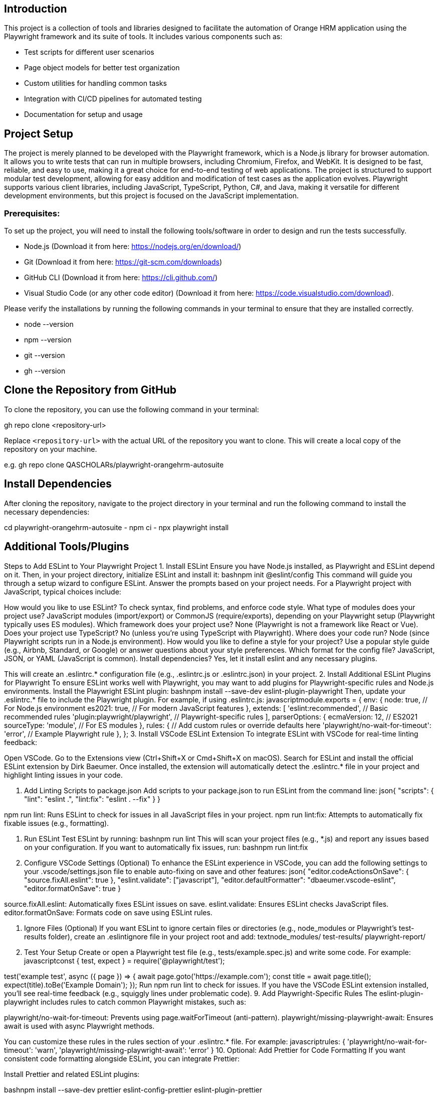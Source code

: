 == Introduction

This project is a collection of tools and libraries designed to facilitate the automation of Orange HRM application using the Playwright framework and its suite of tools. It includes various components such as:

- Test scripts for different user scenarios
- Page object models for better test organization
- Custom utilities for handling common tasks
- Integration with CI/CD pipelines for automated testing
- Documentation for setup and usage 


== Project Setup

The project is merely planned to be developed with the Playwright framework, which is a Node.js library for browser automation. It allows you to write tests that can run in multiple browsers, including Chromium, Firefox, and WebKit. It is designed to be fast, reliable, and easy to use, making it a great choice for end-to-end testing of web applications. The project is structured to support modular test development, allowing for easy addition and modification of test cases as the application evolves. Playwright supports various client libraries, including JavaScript, TypeScript, Python, C#, and Java, making it versatile for different development environments, but this project is focused on the JavaScript implementation.     

=== Prerequisites:

To set up the project, you will need to install the following tools/software in order to design and run the tests successfully.

- Node.js (Download it from here: https://nodejs.org/en/download/)
- Git (Download it from here: https://git-scm.com/downloads)
- GitHub CLI (Download it from here: https://cli.github.com/)
- Visual Studio Code (or any other code editor) (Download it from here: https://code.visualstudio.com/download).

Please verify the installations by running the following commands in your terminal to ensure that they are installed correctly.

- node --version
- npm --version
- git --version
- gh --version

== Clone the Repository from GitHub
To clone the repository, you can use the following command in your terminal:

gh repo clone <repository-url>

Replace `<repository-url>` with the actual URL of the repository you want to clone. This will create a local copy of the repository on your machine.

e.g.
gh repo clone QASCHOLARs/playwright-orangehrm-autosuite


== Install Dependencies
After cloning the repository, navigate to the project directory in your terminal and run the following command to install the necessary dependencies:

cd playwright-orangehrm-autosuite
- npm ci
- npx playwright install


== Additional Tools/Plugins

Steps to Add ESLint to Your Playwright Project
1. Install ESLint
Ensure you have Node.js installed, as Playwright and ESLint depend on it. Then, in your project directory, initialize ESLint and install it:
bashnpm init @eslint/config
This command will guide you through a setup wizard to configure ESLint. Answer the prompts based on your project needs. For a Playwright project with JavaScript, typical choices include:

How would you like to use ESLint? To check syntax, find problems, and enforce code style.
What type of modules does your project use? JavaScript modules (import/export) or CommonJS (require/exports), depending on your Playwright setup (Playwright typically uses ES modules).
Which framework does your project use? None (Playwright is not a framework like React or Vue).
Does your project use TypeScript? No (unless you're using TypeScript with Playwright).
Where does your code run? Node (since Playwright scripts run in a Node.js environment).
How would you like to define a style for your project? Use a popular style guide (e.g., Airbnb, Standard, or Google) or answer questions about your style preferences.
Which format for the config file? JavaScript, JSON, or YAML (JavaScript is common).
Install dependencies? Yes, let it install eslint and any necessary plugins.

This will create an .eslintrc.* configuration file (e.g., .eslintrc.js or .eslintrc.json) in your project.
2. Install Additional ESLint Plugins for Playwright
To ensure ESLint works well with Playwright, you may want to add plugins for Playwright-specific rules and Node.js environments. Install the Playwright ESLint plugin:
bashnpm install --save-dev eslint-plugin-playwright
Then, update your .eslintrc.* file to include the Playwright plugin. For example, if using .eslintrc.js:
javascriptmodule.exports = {
  env: {
    node: true, // For Node.js environment
    es2021: true, // For modern JavaScript features
  },
  extends: [
    'eslint:recommended', // Basic recommended rules
    'plugin:playwright/playwright', // Playwright-specific rules
  ],
  parserOptions: {
    ecmaVersion: 12, // ES2021
    sourceType: 'module', // For ES modules
  },
  rules: {
    // Add custom rules or override defaults here
    'playwright/no-wait-for-timeout': 'error', // Example Playwright rule
  },
};
3. Install VSCode ESLint Extension
To integrate ESLint with VSCode for real-time linting feedback:

Open VSCode.
Go to the Extensions view (Ctrl+Shift+X or Cmd+Shift+X on macOS).
Search for ESLint and install the official ESLint extension by Dirk Baeumer.
Once installed, the extension will automatically detect the .eslintrc.* file in your project and highlight linting issues in your code.

4. Add Linting Scripts to package.json
Add scripts to your package.json to run ESLint from the command line:
json{
  "scripts": {
    "lint": "eslint .",
    "lint:fix": "eslint . --fix"
  }
}

npm run lint: Runs ESLint to check for issues in all JavaScript files in your project.
npm run lint:fix: Attempts to automatically fix fixable issues (e.g., formatting).

5. Run ESLint
Test ESLint by running:
bashnpm run lint
This will scan your project files (e.g., *.js) and report any issues based on your configuration. If you want to automatically fix issues, run:
bashnpm run lint:fix
6. Configure VSCode Settings (Optional)
To enhance the ESLint experience in VSCode, you can add the following settings to your .vscode/settings.json file to enable auto-fixing on save and other features:
json{
  "editor.codeActionsOnSave": {
    "source.fixAll.eslint": true
  },
  "eslint.validate": ["javascript"],
  "editor.defaultFormatter": "dbaeumer.vscode-eslint",
  "editor.formatOnSave": true
}

source.fixAll.eslint: Automatically fixes ESLint issues on save.
eslint.validate: Ensures ESLint checks JavaScript files.
editor.formatOnSave: Formats code on save using ESLint rules.

7. Ignore Files (Optional)
If you want ESLint to ignore certain files or directories (e.g., node_modules or Playwright's test-results folder), create an .eslintignore file in your project root and add:
textnode_modules/
test-results/
playwright-report/
8. Test Your Setup
Create or open a Playwright test file (e.g., tests/example.spec.js) and write some code. For example:
javascriptconst { test, expect } = require('@playwright/test');

test('example test', async ({ page }) => {
  await page.goto('https://example.com');
  const title = await page.title();
  expect(title).toBe('Example Domain');
});
Run npm run lint to check for issues. If you have the VSCode ESLint extension installed, you’ll see real-time feedback (e.g., squiggly lines under problematic code).
9. Add Playwright-Specific Rules
The eslint-plugin-playwright includes rules to catch common Playwright mistakes, such as:

playwright/no-wait-for-timeout: Prevents using page.waitForTimeout (anti-pattern).
playwright/missing-playwright-await: Ensures await is used with async Playwright methods.

You can customize these rules in the rules section of your .eslintrc.* file. For example:
javascriptrules: {
  'playwright/no-wait-for-timeout': 'warn',
  'playwright/missing-playwright-await': 'error'
}
10. Optional: Add Prettier for Code Formatting
If you want consistent code formatting alongside ESLint, you can integrate Prettier:

Install Prettier and related ESLint plugins:

bashnpm install --save-dev prettier eslint-config-prettier eslint-plugin-prettier

Update .eslintrc.js to include Prettier:

javascriptmodule.exports = {
  extends: [
    'eslint:recommended',
    'plugin:playwright/playwright',
    'plugin:prettier/recommended' // Add Prettier last
  ],
  rules: {
    'prettier/prettier': 'error' // Treat Prettier issues as ESLint errors
  }
};

Create a .prettierrc file for Prettier configuration (optional):

json{
  "semi": true,
  "trailingComma": "es5",
  "singleQuote": true,
  "tabWidth": 2
}

Add a Prettier script to package.json:

json{
  "scripts": {
    "format": "prettier --write ."
  }
}
Run npm run format to format all files.

Additional Notes

Husky for Pre-Commit Linting: To enforce linting before commits, you can use Husky and lint-staged:

Install:
bashnpm install --save-dev husky lint-staged

Initialize Husky:
bashnpx husky init

Create a .husky/pre-commit file:
bashnpx lint-staged

Add lint-staged config to package.json:
json{
  "lint-staged": {
    "*.js": ["eslint --fix", "prettier --write"]
  }
}

Enable Husky:
bashnpm run prepare



Playwright-Specific Linting: The eslint-plugin-playwright is tailored for Playwright, so it’s highly recommended. Check its documentation for more rules: eslint-plugin-playwright.
VSCode Integration: The ESLint extension in VSCode will show errors and warnings in real-time, making it easier to fix issues as you code.
Debugging ESLint Issues: If ESLint isn’t working as expected, run npx eslint --debug to see detailed logs.


Example Project Structure
After setup, your project might look like this:
textyour-playwright-project/
├── node_modules/
├── tests/
│   └── example.spec.js
├── .eslintrc.js
├── .eslintignore
├── .prettierrc (optional)
├── .vscode/
│   └── settings.json
├── package.json
├── playwright.config.js

Running and Verifying

Run npm run lint to check all files.
Open a JavaScript file in VSCode to see real-time linting feedback.
Save a file to trigger auto-fixing (if configured).
Commit code to trigger Husky pre-commit linting (if set up).

This setup ensures your Playwright project has robust static code verification with ESLint, integrated seamlessly with VSCode. If you need help with specific rules, configurations, or troubleshooting, let me know!What type of issues that linter will detectA linter like ESLint, when configured for a JavaScript Playwright project, can detect a wide range of issues in your code. These issues fall into several categories, including syntax errors, potential bugs, code style violations, and Playwright-specific problems (when using eslint-plugin-playwright). Below is a breakdown of the types of issues ESLint can identify:

1. Syntax Errors
ESLint detects issues related to invalid JavaScript syntax that could prevent your code from running.


Examples:

Missing semicolons (if enforced by your style guide).
Incorrect use of reserved keywords (e.g., using class as a variable name).
Unclosed brackets, parentheses, or string literals.
Invalid ES module syntax (e.g., mixing require and import incorrectly).

Example:
javascriptconst name = "John // Missing closing quote
ESLint will flag: Parsing error: Unexpected token.



2. Potential Bugs
ESLint identifies code patterns that are likely to cause runtime errors or unexpected behavior.


Examples:

Using undeclared variables (e.g., no-undef rule).
Reassigning a const variable.
Using variables before they are defined (e.g., no-use-before-define).
Unreachable code after a return statement.
Incorrect use of equality operators (e.g., == instead of === with eqeqeq rule).

Example:
javascriptfunction test() {
  return;
  console.log("This is unreachable");
}
ESLint will flag: Unreachable code after return (no-unreachable).



3. Code Style Violations
ESLint enforces consistent coding style based on your configuration or a style guide (e.g., Airbnb, Standard). This improves readability and maintainability.


Examples:

Inconsistent indentation (e.g., mixing tabs and spaces with indent rule).
Missing or extra whitespace (e.g., no-extra-spaces).
Incorrect line breaks or trailing commas (e.g., comma-dangle).
Inconsistent use of single vs. double quotes (e.g., quotes rule).
Unnecessary semicolons or missing semicolons (e.g., semi).

Example:
javascriptconst foo = 'bar'  // Extra space
ESLint will flag: Extra whitespace after 'bar' (no-extra-spaces).



4. Playwright-Specific Issues
When using the eslint-plugin-playwright plugin, ESLint can catch issues specific to Playwright test scripts, ensuring best practices for test automation.

Examples:

Missing await for async Playwright methods (playwright/missing-playwright-await):
javascriptconst title = page.title(); // Missing await
ESLint will flag: Playwright methods must be awaited.
Using page.waitForTimeout (playwright/no-wait-for-timeout):
javascriptawait page.waitForTimeout(1000);
ESLint will flag: Avoid using page.waitForTimeout; use test.step or timeouts instead.
Incorrect test structure (e.g., missing test or expect imports from @playwright/test).
Using deprecated Playwright APIs (e.g., playwright/no-deprecated-methods).
Improper assertions (e.g., not using Playwright’s expect for assertions).




5. Best Practices and Code Quality
ESLint enforces coding best practices to make your code more robust and maintainable.


Examples:

Disallowing unused variables (no-unused-vars).
Enforcing consistent function naming conventions (func-names).
Preventing complex code with too many nested blocks (max-depth or complexity).
Avoiding console.log in production code (no-console).
Requiring strict equality checks (eqeqeq).

Example:
javascriptconst unusedVar = 42; // Variable declared but not used
ESLint will flag: unusedVar is defined but never used (no-unused-vars).



6. Security Issues
Some ESLint rules help identify potential security vulnerabilities.


Examples:

Detecting unsafe regular expressions that could lead to ReDoS (Regular Expression Denial of Service) (no-regex-spaces).
Flagging the use of eval or similar unsafe functions (no-eval).
Identifying unsafe dynamic code evaluation.

Example:
javascripteval("some code");
ESLint will flag: eval can be harmful (no-eval).



7. Formatting Issues (with Prettier Integration)
If you integrate Prettier with ESLint (using eslint-plugin-prettier and eslint-config-prettier), ESLint will also flag formatting inconsistencies.


Examples:

Inconsistent line lengths (max-len).
Improper spacing around operators or keywords.
Incorrect use of trailing commas or parentheses.

Example:
javascriptconst obj={name:"John"}; // Inconsistent spacing
ESLint (with Prettier) will flag: Replace {name:"John"}with{ name: "John" } (prettier/prettier).



8. Node.js and Environment-Specific Issues
Since Playwright runs in a Node.js environment, ESLint can detect issues specific to Node.js.


Examples:

Using Node.js globals (e.g., process) without declaring the Node environment (env: { node: true }).
Incorrect handling of Node.js modules or exports.
Missing error handling in async/await code (no-promise-executor-return).

Example:
javascriptconsole.log(process.env);
ESLint will flag (if node environment is not set): process is not defined (no-undef).



9. Custom Rules
You can define custom rules in your .eslintrc.* file to enforce project-specific conventions, such as:

Requiring specific comment formats for test cases.
Enforcing naming conventions for Playwright test files (e.g., *.spec.js).
Restricting certain Playwright APIs based on your team’s preferences.


How These Issues Appear

In VSCode: With the ESLint extension installed, issues are highlighted in real-time with squiggly lines (red for errors, yellow for warnings). Hovering over the issue shows details, and you can use quick fixes (e.g., Ctrl+.) for auto-fixes.
In Terminal: Running npm run lint outputs a list of issues with file names, line numbers, and rule names.
In CI/CD: If integrated into a CI pipeline (e.g., with Husky or GitHub Actions), linting failures can block commits or PRs.


Example of ESLint Output
Suppose you have this Playwright test:
javascriptconst { test } = require('@playwright/test');

test('bad test', async ({ page }) => {
  page.goto('https://example.com') // Missing await
  let x = 42; // Unused variable
  console.log('Debugging...') // Disallowed console
})
Running npm run lint might output:
texttests/example.spec.js
  3:3   error  Playwright methods must be awaited   playwright/missing-playwright-await
  4:7   error  x is defined but never used         no-unused-vars
  5:3   error  Unexpected console statement        no-console

✖ 3 problems (3 errors, 0 warnings)

Customizing Detection
You can configure ESLint rules in .eslintrc.* to control which issues are flagged (as errors, warnings, or ignored). For example:
javascriptrules: {
  'no-unused-vars': 'error', // Treat unused variables as errors
  'no-console': 'warn', // Treat console.log as warnings
  'playwright/missing-playwright-await': 'error', // Enforce await for Playwright
  'max-len': ['error', { code: 80 }], // Limit line length to 80 characters
}

Summary
ESLint in a Playwright project will detect:

Syntax errors that break code execution.
Potential bugs that cause runtime issues.
Code style inconsistencies for better readability.
Playwright-specific anti-patterns (e.g., missing await, using waitForTimeout).
Best practices for cleaner, safer code.
Security vulnerabilities (e.g., unsafe eval usage).
Formatting issues (with Prettier integration).
Node.js-specific issues for Playwright’s runtime environment.

To see ESLint in action, run npm run lint or rely on VSCode’s real-time feedback. If you want help configuring specific rules or troubleshooting linting issues, let me know!
